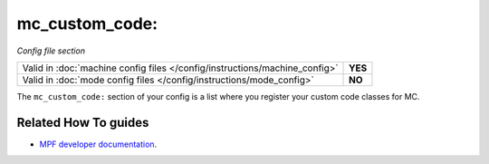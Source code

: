 mc_custom_code:
===============

*Config file section*

+----------------------------------------------------------------------------+---------+
| Valid in :doc:`machine config files </config/instructions/machine_config>` | **YES** |
+----------------------------------------------------------------------------+---------+
| Valid in :doc:`mode config files </config/instructions/mode_config>`       | **NO**  |
+----------------------------------------------------------------------------+---------+

.. overview

The ``mc_custom_code:`` section of your config is a list where you register
your custom code classes for MC.

.. config


Related How To guides
---------------------

* `MPF developer documentation <http://developer.missionpinball.org/en/dev/code/machine_code.html>`_.
